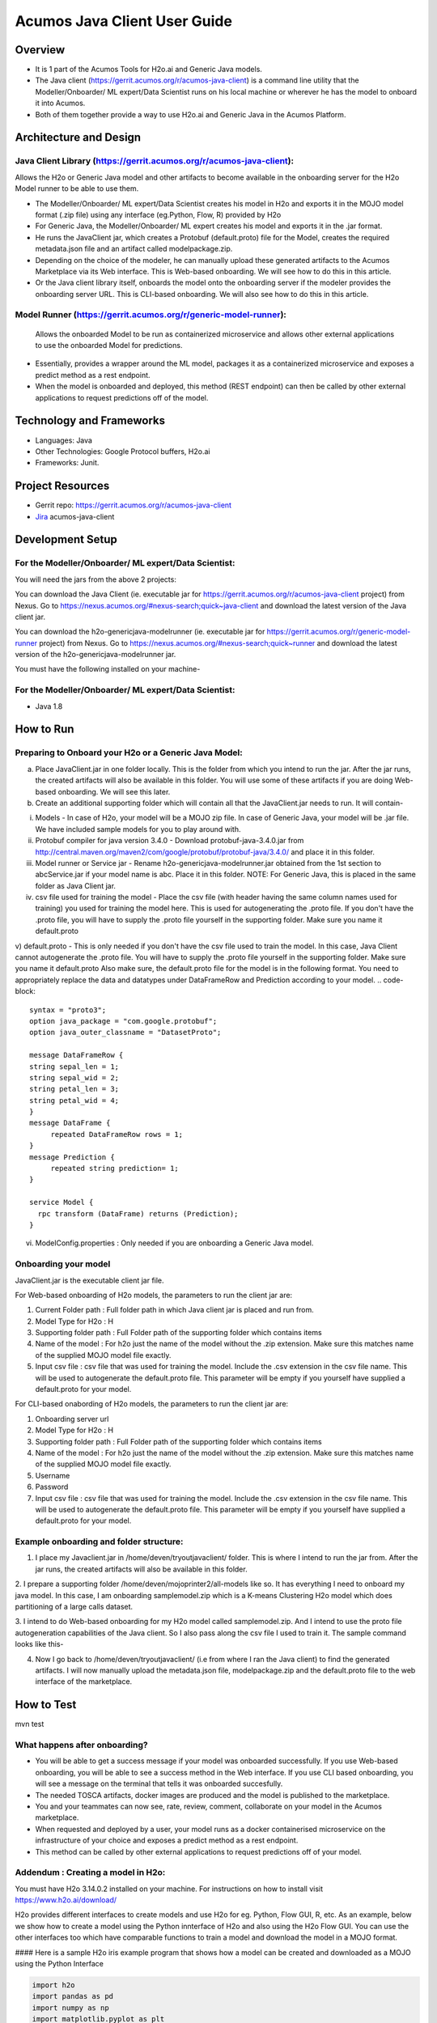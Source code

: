 .. ===============LICENSE_START=======================================================
.. Acumos
.. ===================================================================================
.. Copyright (C) 2017-2018 AT&T Intellectual Property & Tech Mahindra. All rights reserved.
.. ===================================================================================
.. This Acumos documentation file is distributed by AT&T and Tech Mahindra
.. under the Creative Commons Attribution 4.0 International License (the "License");
.. you may not use this file except in compliance with the License.
.. You may obtain a copy of the License at
.. 
..      http://creativecommons.org/licenses/by/4.0
.. 
.. This file is distributed on an "AS IS" BASIS,
.. WITHOUT WARRANTIES OR CONDITIONS OF ANY KIND, either express or implied.
.. See the License for the specific language governing permissions and
.. limitations under the License.
.. ===============LICENSE_END=========================================================

.. _java-client-guide-top:

=============================
Acumos Java Client User Guide
=============================
 
Overview
========
- It is 1 part of the Acumos Tools for H2o.ai and Generic Java models.
- The Java client (https://gerrit.acumos.org/r/acumos-java-client) is a command line utility that the Modeller/Onboarder/ ML expert/Data Scientist runs on his local machine or wherever he has the model to onboard it into Acumos.
- Both of them together provide a way to use H2o.ai and Generic Java in the Acumos Platform. 


 
 
Architecture and Design
=======================

----------
Java Client Library (https://gerrit.acumos.org/r/acumos-java-client):
----------
Allows the H2o or Generic Java model and other artifacts to become available in the onboarding server for the H2o Model runner to be able to use them.

- The Modeller/Onboarder/ ML expert/Data Scientist creates his model in H2o and exports it in the MOJO model format (.zip file) using any interface (eg.Python, Flow, R) provided by H2o
- For Generic Java, the Modeller/Onboarder/ ML expert creates his model and exports it in the .jar format.
- He runs the JavaClient jar, which creates a Protobuf (default.proto) file for the Model, creates the required metadata.json file and an artifact called modelpackage.zip.
- Depending on the choice of the modeler, he can manually upload these generated artifacts to the Acumos Marketplace via its Web interface. This is Web-based onboarding. We will see how to do this in this article.
- Or the Java client library itself, onboards the model onto the onboarding server if the modeler provides the onboarding server URL. This is CLI-based onboarding. We will also see how to do this in this article.

----------
Model Runner (https://gerrit.acumos.org/r/generic-model-runner):
----------
 Allows the onboarded Model to be run as containerized microservice and allows other external applications to use the onboarded Model for predictions.

- Essentially, provides a wrapper around the ML model, packages it as a containerized microservice and exposes a predict method as a rest endpoint.
- When the model is onboarded and deployed, this method (REST endpoint) can then be called by other external applications to request predictions off of the model.

     
Technology and Frameworks
=========================

- Languages: Java
- Other Technologies: Google Protocol buffers, H2o.ai
- Frameworks: Junit.
 
 
Project Resources
=================
- Gerrit repo: https://gerrit.acumos.org/r/acumos-java-client
- `Jira <https://jira.acumos.org>`_  acumos-java-client


Development Setup
=================
---------- 
For the Modeller/Onboarder/ ML expert/Data Scientist:
----------
You will need the jars from the above 2 projects:

You can download the Java Client (ie. executable jar for https://gerrit.acumos.org/r/acumos-java-client project) from Nexus. 
Go to https://nexus.acumos.org/#nexus-search;quick~java-client and download the latest version of the Java client jar.

You can download the h2o-genericjava-modelrunner (ie. executable jar for https://gerrit.acumos.org/r/generic-model-runner project) from Nexus. 
Go to https://nexus.acumos.org/#nexus-search;quick~runner and download the latest version of the h2o-genericjava-modelrunner jar.


You must have the following installed on your machine-

----------
For the Modeller/Onboarder/ ML expert/Data Scientist:
----------
- Java 1.8


 

How to Run
==========
----------
Preparing to Onboard your H2o or a Generic Java Model:
----------
a. Place JavaClient.jar in one folder locally. This is the folder from which you intend to run the jar. After the jar runs, the created artifacts will also be available in this folder. You will use some of these artifacts if you are doing Web-based onboarding. We will see this later.

b. Create an additional supporting folder which will contain all that the JavaClient.jar needs to run. It will contain-

i) Models - In case of H2o, your model will be a MOJO zip file. In case of Generic Java, your model will be .jar file. We have included sample models for you to play around with.
ii) Protobuf compiler for java version 3.4.0 - Download protobuf-java-3.4.0.jar from http://central.maven.org/maven2/com/google/protobuf/protobuf-java/3.4.0/ and place it in this folder.
iii) Model runner or Service jar - Rename h2o-genericjava-modelrunner.jar obtained from the 1st section to abcService.jar if your model name is abc. Place it in this folder. NOTE: For Generic Java, this is placed in the same folder as Java Client jar.

iv) csv file used for training the model - Place the csv file (with header having the same column names used for training) you used for training the model here. This is used for autogenerating the .proto file. If you don't have the .proto file, you will have to supply the .proto file yourself in the supporting folder. Make sure you name it default.proto
v) default.proto - This is only needed if you don't have the csv file used to train the model. In this case, Java Client cannot autogenerate the .proto file. You will have to supply the .proto file yourself in the supporting folder. Make sure you name it default.proto Also make sure, 
the default.proto file for the model is in the following format. You need to appropriately replace the data and datatypes under DataFrameRow and Prediction according to your model.
.. code-block::

   syntax = "proto3";
   option java_package = "com.google.protobuf";
   option java_outer_classname = "DatasetProto";
   
   message DataFrameRow {
   string sepal_len = 1;
   string sepal_wid = 2;
   string petal_len = 3;
   string petal_wid = 4;
   }
   message DataFrame {
        repeated DataFrameRow rows = 1;
   }
   message Prediction {
        repeated string prediction= 1;
   }
   
   service Model {
     rpc transform (DataFrame) returns (Prediction);
   }

vi) ModelConfig.properties : Only needed if you are onboarding a Generic Java model.


----------
Onboarding your model
----------

JavaClient.jar is the executable client jar file.

For Web-based onboarding of H2o models, the parameters to run the client jar are: 

1. Current Folder path : Full folder path in which Java client jar is placed and run from. 
2. Model Type for H2o : H 
3. Supporting folder path : Full Folder path of the supporting folder which contains items 
4. Name of the model : For h2o just the name of the model without the .zip extension. Make sure this matches name of the supplied MOJO model file exactly.
5. Input csv file : csv file that was used for training the model. Include the .csv extension in the csv file name. This will be used to autogenerate the default.proto file. This parameter will be empty if you yourself have supplied a default.proto for your model.

For CLI-based onabording of H2o models, the parameters to run the client jar are: 

1. Onboarding server url
2. Model Type for H2o : H 
3. Supporting folder path : Full Folder path of the supporting folder which contains items 
4. Name of the model : For h2o just the name of the model without the .zip extension. Make sure this matches name of the supplied MOJO model file exactly.
5. Username
6. Password
7. Input csv file : csv file that was used for training the model. Include the .csv extension in the csv file name. This will be used to autogenerate the default.proto file. This parameter will be empty if you yourself have supplied a default.proto for your model.

----------
Example onboarding and folder structure:
----------
1. I place my Javaclient.jar in /home/deven/tryoutjavaclient/ folder. This is where I intend to run the jar from. After the jar runs, the created artifacts will also be available in this folder.

|image0|

2. I prepare a supporting folder /home/deven/mojoprinter2/all-models like so. It has everything I need to onboard my java model.
In this case, I am onboarding samplemodel.zip which is a K-means Clustering H2o model which does partitioning of a large calls dataset.

|image1|

3. I intend to do Web-based onboarding for my H2o model called samplemodel.zip. And I intend to use the proto file autogeneration capabilities of the Java client.
So I also pass along the csv file I used to train it. The sample command looks like this-

|image2|

4. Now I go back to /home/deven/tryoutjavaclient/ (i.e from where I ran the Java client) to find the generated artifacts. I will now manually upload the metadata.json file, modelpackage.zip and the default.proto file to the web interface of the marketplace.

|image3|

 
How to Test
===========
mvn test


----------
What happens after onboarding?
----------
- You will be able to get a success message if your model was onboarded successfully. If you use Web-based onboarding, you will be able to see a success method in the Web interface. If you use CLI based onboarding, you will see a message on the terminal that tells it was onboarded succesfully.
- The needed TOSCA artifacts, docker images are produced and the model is published to the marketplace.
- You and your teammates can now see, rate, review, comment, collaborate on your model in the Acumos marketplace.
- When requested and deployed by a user, your model runs as a docker containerised microservice on the infrastructure of your choice and exposes a predict method as a rest endpoint.
- This method can be called by other external applications to request predictions off of your model.


----------
Addendum : Creating a model in H2o:
----------
You must have H2o 3.14.0.2 installed on your machine. For instructions on how to install visit https://www.h2o.ai/download/

H2o provides different interfaces to create models and use H2o for eg. Python, Flow GUI, R, etc.
As an example, below we show how to create a model using the Python innterface of H2o and also using the H2o Flow GUI. You can use the other interfaces too which have comparable functions to train a model and download the model in a MOJO format.


#### Here is a sample H2o iris example program that shows how a model can be created and downloaded as a MOJO using the Python Interface 
  
  

.. code-block:: python

   import h2o
   import pandas as pd
   import numpy as np
   import matplotlib.pyplot as plt
   import seaborn as sns
   
   # for jupyter notebook plotting,
   %matplotlib inline
   sns.set_context("notebook")
   
   h2o.init()
   
   # Load data from CSV
   iris = h2o.import_file('https://raw.githubusercontent.com/h2oai/h2o-3/master/h2o-r/h2o-package/inst/extdata/iris_wheader.csv')
   
   Iris data set description
   -------------------------
   1. sepal length in cm
   2. sepal width in cm
   3. petal length in cm
   4. petal width in cm
   5. class:
       Iris Setosa
       Iris Versicolour
       Iris Virginica
   
   
   iris.head()
   iris.describe()
   # training parameters
   training_columns = ['sepal_len', 'sepal_wid', 'petal_len', 'petal_wid']
   #  response parameter
   response_column = 'class'
   
   # Split data into train and testing
   train, test = iris.split_frame(ratios=[0.8])
   train.describe()
   test.describe()
   
   from h2o.estimators import H2ORandomForestEstimator
   model = H2ORandomForestEstimator(ntrees=50, max_depth=20, nfolds=10)
   
   # Train model
   model.train(x=training_columns, y=response_column, training_frame=train)
   
   print (model)
   
   # Model performance
   performance = model.model_performance(test_data=test)
   print (performance)
   
   # Download the model in MOJO format. Also download the h2o-genmodel.jar file
   modelfile = model.download_mojo(path="/home/deven/Desktop/", get_genmodel_jar=True)
   
   predictions=model.predict(test)
   predictions

Here is a sample H2o iris example program that shows how a model can be created and downloaded as a MOJO using the H2o Flow GUI.
 
 |image4|

 |image5|

 |image6|

 |image7|

 |image8|
 

.. |image0| image:: ./images/java-client/before_running_javaclient.PNG
.. |image1| image:: ./images/java-client/supporting_folder.PNG
.. |image2| image:: ./images/java-client/running_the_java_client.PNG
.. |image3| image:: ./images/java-client/after_running_java_client.PNG
.. |image4| image:: ./images/java-client/1.png
.. |image5| image:: ./images/java-client/2.png
.. |image6| image:: ./images/java-client/3.png
.. |image7| image:: ./images/java-client/4.png
.. |image8| image:: ./images/java-client/5.png

